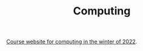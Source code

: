 #+TITLE: Computing

[[https://nipunbatra.notion.site/nipunbatra/ES-102-Introduction-to-Computing-2022-Winter-37f9b46545b54e1ba24685c2201366eb][Course website for computing in the winter of 2022]].

